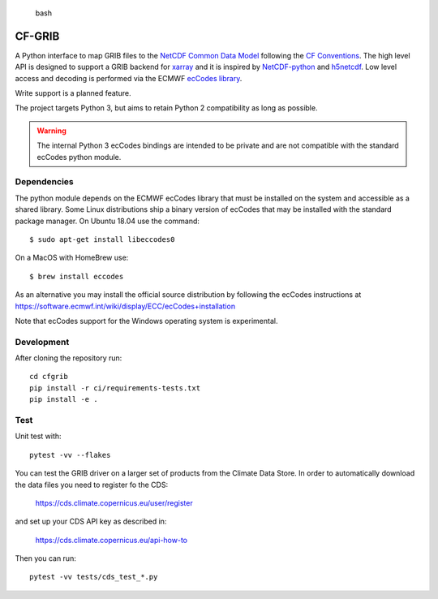 
.. highlights:: bash

CF-GRIB
=======

A Python interface to map GRIB files to the
`NetCDF Common Data Model <https://www.unidata.ucar.edu/software/thredds/current/netcdf-java/CDM/>`_
following the `CF Conventions <http://cfconventions.org/>`_.
The high level API is designed to support a GRIB backend for `xarray <http://xarray.pydata.org/>`_
and it is inspired by `NetCDF-python <http://unidata.github.io/netcdf4-python/>`_
and `h5netcdf <https://github.com/shoyer/h5netcdf>`_.
Low level access and decoding is performed via the
ECMWF `ecCodes library <https://software.ecmwf.int/wiki/display/ECC/>`_.

Write support is a planned feature.

The project targets Python 3, but aims to retain Python 2 compatibility as long as
possible.

.. warning::
    The internal Python 3 ecCodes bindings are intended to be private and are not
    compatible with the standard ecCodes python module.


Dependencies
------------

The python module depends on the ECMWF ecCodes library
that must be installed on the system and accessible as a shared library.
Some Linux distributions ship a binary version of ecCodes
that may be installed with the standard package manager.
On Ubuntu 18.04 use the command::

    $ sudo apt-get install libeccodes0

On a MacOS with HomeBrew use::

    $ brew install eccodes

As an alternative you may install the official source distribution
by following the ecCodes instructions at
https://software.ecmwf.int/wiki/display/ECC/ecCodes+installation

Note that ecCodes support for the Windows operating system is experimental.


Development
-----------

After cloning the repository run::

    cd cfgrib
    pip install -r ci/requirements-tests.txt
    pip install -e .


Test
----

Unit test with::

    pytest -vv --flakes

You can test the GRIB driver on a larger set of products from the Climate Data Store.
In order to automatically download the data files you need to register fo the CDS:

    https://cds.climate.copernicus.eu/user/register

and set up your CDS API key as described in:

    https://cds.climate.copernicus.eu/api-how-to

Then you can run::

    pytest -vv tests/cds_test_*.py

